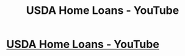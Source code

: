 #+TITLE: USDA Home Loans - YouTube

* [[https://www.youtube.com/watch?v=xPii-0NO8rA][USDA Home Loans - YouTube]]
:PROPERTIES:
:Author: dorieupright2
:Score: 1
:DateUnix: 1507277522.0
:DateShort: 2017-Oct-06
:END:
